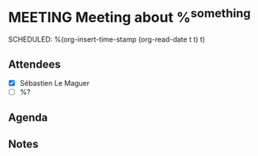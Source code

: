 * MEETING Meeting about %^{something}
SCHEDULED: %(org-insert-time-stamp (org-read-date t t) t)
:LOGBOOK:
- Added: %U
:END:

** Attendees
- [X] Sébastien Le Maguer
- [ ] %?

** Agenda

** Notes
